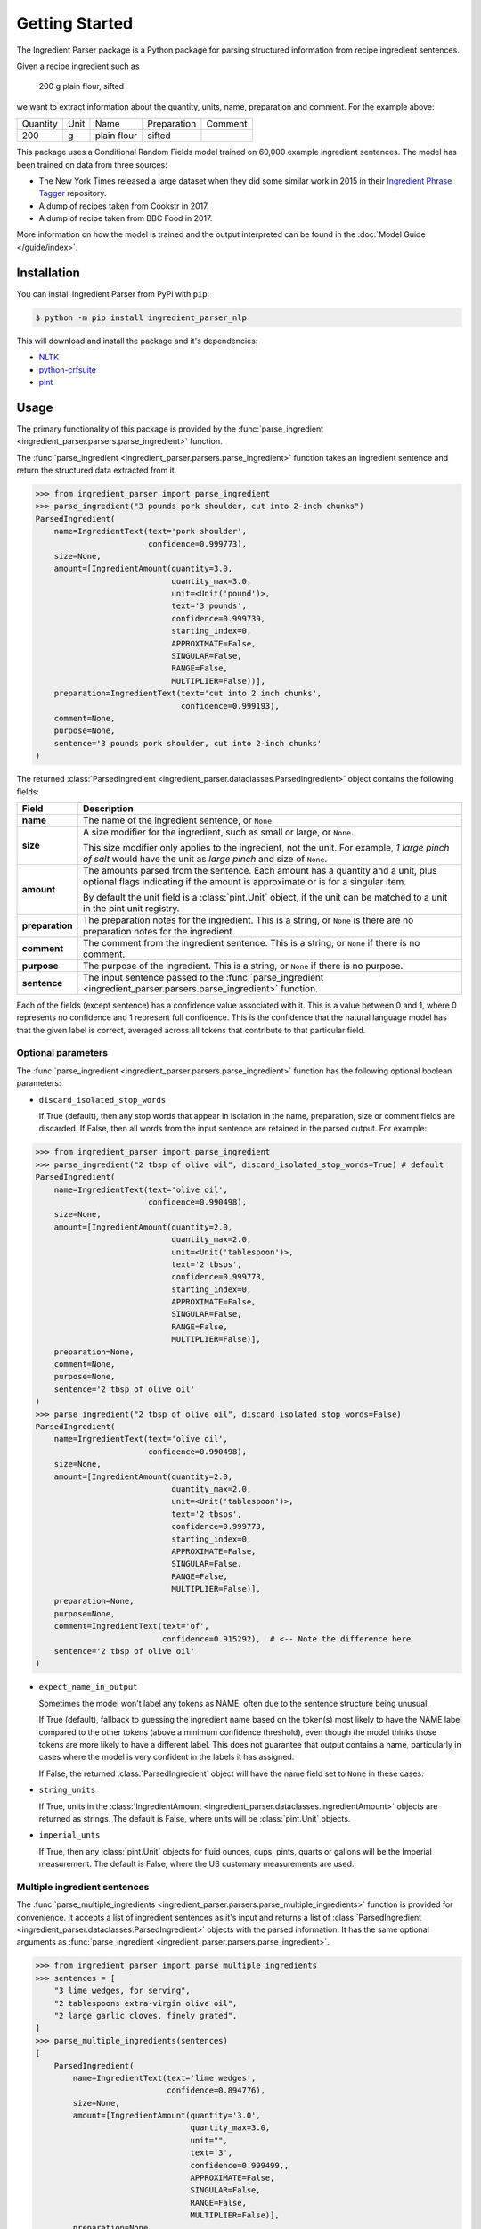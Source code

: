 Getting Started
===============

The Ingredient Parser package is a Python package for parsing structured information from recipe ingredient sentences.

Given a recipe ingredient such as

    200 g plain flour, sifted

we want to extract information about the quantity, units, name, preparation and comment. For the example above:

.. list-table::

    * - Quantity
      - Unit
      - Name
      - Preparation
      - Comment
    * - 200
      - g
      - plain flour
      - sifted
      -

This package uses a Conditional Random Fields model trained on 60,000 example ingredient sentences. The model has been trained on data from three sources:

* The New York Times released a large dataset when they did some similar work in 2015 in their `Ingredient Phrase Tagger <https://github.com/nytimes/ingredient-phrase-tagger>`_ repository.
* A dump of recipes taken from Cookstr in 2017.
* A dump of recipe taken from BBC Food in 2017.

More information on how the model is trained and the output interpreted can be found in the :doc:`Model Guide </guide/index>`.

Installation
^^^^^^^^^^^^

You can install Ingredient Parser from PyPi with ``pip``:

.. code::

    $ python -m pip install ingredient_parser_nlp

This will download and install the package and it's dependencies:

* `NLTK <https://www.nltk.org/>`_
* `python-crfsuite <https://python-crfsuite.readthedocs.io/en/latest/>`_
* `pint <https://pint.readthedocs.io/en/stable/>`_

Usage
^^^^^

The primary functionality of this package is provided by the :func:`parse_ingredient <ingredient_parser.parsers.parse_ingredient>` function.

The :func:`parse_ingredient <ingredient_parser.parsers.parse_ingredient>` function takes an ingredient sentence and return the structured data extracted from it.

.. code:: python

    >>> from ingredient_parser import parse_ingredient
    >>> parse_ingredient("3 pounds pork shoulder, cut into 2-inch chunks")
    ParsedIngredient(
        name=IngredientText(text='pork shoulder',
                            confidence=0.999773),
        size=None,
        amount=[IngredientAmount(quantity=3.0,
                                 quantity_max=3.0,
                                 unit=<Unit('pound')>,
                                 text='3 pounds',
                                 confidence=0.999739,
                                 starting_index=0,
                                 APPROXIMATE=False,
                                 SINGULAR=False,
                                 RANGE=False,
                                 MULTIPLIER=False))],
        preparation=IngredientText(text='cut into 2 inch chunks',
                                   confidence=0.999193),
        comment=None,
        purpose=None,
        sentence='3 pounds pork shoulder, cut into 2-inch chunks'
    )


The returned :class:`ParsedIngredient <ingredient_parser.dataclasses.ParsedIngredient>` object contains the following fields:

+-----------------+----------------------------------------------------------------------------------------------------------------------------------------------------------------------+
| Field           | Description                                                                                                                                                          |
+=================+======================================================================================================================================================================+
| **name**        | The name of the ingredient sentence, or ``None``.                                                                                                                    |
+-----------------+----------------------------------------------------------------------------------------------------------------------------------------------------------------------+
| **size**        | A size modifier for the ingredient, such as small or large, or ``None``.                                                                                             |
|                 |                                                                                                                                                                      |
|                 | This size modifier only applies to the ingredient, not the unit. For example, *1 large pinch of salt* would have the unit as *large pinch* and size of ``None``.     |
+-----------------+----------------------------------------------------------------------------------------------------------------------------------------------------------------------+
| **amount**      | The amounts parsed from the sentence. Each amount has a quantity and a unit, plus optional flags indicating if the amount is approximate or is for a singular item.  |
|                 |                                                                                                                                                                      |
|                 | By default the unit field is a :class:`pint.Unit` object, if the unit can be matched to a unit in the pint unit registry.                                            |
+-----------------+----------------------------------------------------------------------------------------------------------------------------------------------------------------------+
| **preparation** | The preparation notes for the ingredient. This is a string, or ``None`` is there are no preparation notes for the ingredient.                                        |
+-----------------+----------------------------------------------------------------------------------------------------------------------------------------------------------------------+
| **comment**     | The comment from the ingredient sentence. This is a string, or ``None`` if there is no comment.                                                                      |
+-----------------+----------------------------------------------------------------------------------------------------------------------------------------------------------------------+
| **purpose**     | The purpose of the ingredient. This is a string, or ``None`` if there is no purpose.                                                                                 |
+-----------------+----------------------------------------------------------------------------------------------------------------------------------------------------------------------+
| **sentence**    | The input sentence passed to the :func:`parse_ingredient <ingredient_parser.parsers.parse_ingredient>` function.                                                     |
+-----------------+----------------------------------------------------------------------------------------------------------------------------------------------------------------------+

Each of the fields (except sentence) has a confidence value associated with it. This is a value between 0 and 1, where 0 represents no confidence and 1 represent full confidence. This is the confidence that the natural language model has that the given label is correct, averaged across all tokens that contribute to that particular field.

Optional parameters
~~~~~~~~~~~~~~~~~~~

The :func:`parse_ingredient <ingredient_parser.parsers.parse_ingredient>` function has the following optional boolean parameters:

- ``discard_isolated_stop_words``

  If True (default), then any stop words that appear in isolation in the name, preparation, size or comment fields are discarded. If False, then all words from the input sentence are retained in the parsed output. For example:

.. code:: python

    >>> from ingredient_parser import parse_ingredient
    >>> parse_ingredient("2 tbsp of olive oil", discard_isolated_stop_words=True) # default
    ParsedIngredient(
        name=IngredientText(text='olive oil',
                            confidence=0.990498),
        size=None,
        amount=[IngredientAmount(quantity=2.0,
                                 quantity_max=2.0,
                                 unit=<Unit('tablespoon')>,
                                 text='2 tbsps',
                                 confidence=0.999773,
                                 starting_index=0,
                                 APPROXIMATE=False,
                                 SINGULAR=False,
                                 RANGE=False,
                                 MULTIPLIER=False)],
        preparation=None,
        comment=None,
        purpose=None,
        sentence='2 tbsp of olive oil'
    )
    >>> parse_ingredient("2 tbsp of olive oil", discard_isolated_stop_words=False)
    ParsedIngredient(
        name=IngredientText(text='olive oil',
                            confidence=0.990498),
        size=None,
        amount=[IngredientAmount(quantity=2.0,
                                 quantity_max=2.0,
                                 unit=<Unit('tablespoon')>,
                                 text='2 tbsps',
                                 confidence=0.999773,
                                 starting_index=0,
                                 APPROXIMATE=False,
                                 SINGULAR=False,
                                 RANGE=False,
                                 MULTIPLIER=False)],
        preparation=None,
        purpose=None,
        comment=IngredientText(text='of',
                               confidence=0.915292),  # <-- Note the difference here
        sentence='2 tbsp of olive oil'
    )

- ``expect_name_in_output``

  Sometimes the model won't label any tokens as NAME, often due to the sentence structure being unusual.

  If True (default), fallback to guessing the ingredient name based on the token(s) most likely to have the NAME label compared to the other tokens (above a minimum confidence threshold), even though the model thinks those tokens are more likely to have a different label. This does not guarantee that output contains a name, particularly in cases where the model is very confident in the labels it has assigned.

  If False, the returned :class:`ParsedIngredient` object will have the name field set to ``None`` in these cases.

- ``string_units``

  If True, units in the :class:`IngredientAmount <ingredient_parser.dataclasses.IngredientAmount>` objects are returned as strings. The default is False, where units will be :class:`pint.Unit` objects.

- ``imperial_unts``

  If True, then any :class:`pint.Unit` objects for fluid ounces, cups, pints, quarts or gallons will be the Imperial measurement. The default is False, where the US customary measurements are used.

Multiple ingredient sentences
~~~~~~~~~~~~~~~~~~~~~~~~~~~~~

The :func:`parse_multiple_ingredients <ingredient_parser.parsers.parse_multiple_ingredients>` function is provided for convenience. It accepts a list of ingredient sentences as it's input and returns a list of :class:`ParsedIngredient <ingredient_parser.dataclasses.ParsedIngredient>` objects with the parsed information. It has the same optional arguments as :func:`parse_ingredient <ingredient_parser.parsers.parse_ingredient>`.

.. code:: python

    >>> from ingredient_parser import parse_multiple_ingredients
    >>> sentences = [
        "3 lime wedges, for serving",
        "2 tablespoons extra-virgin olive oil",
        "2 large garlic cloves, finely grated",
    ]
    >>> parse_multiple_ingredients(sentences)
    [
        ParsedIngredient(
            name=IngredientText(text='lime wedges',
                                confidence=0.894776),
            size=None,
            amount=[IngredientAmount(quantity='3.0',
                                     quantity_max=3.0,
                                     unit="",
                                     text='3',
                                     confidence=0.999499,,
                                     APPROXIMATE=False,
                                     SINGULAR=False,
                                     RANGE=False,
                                     MULTIPLIER=False)],
            preparation=None,
            comment=None,
            purpose=IngredientText(text='for serving',
                                   confidence=0.999462),
            sentence='3 lime wedges, for serving'
        ),
        ParsedIngredient(
            name=IngredientText(text='extra-virgin olive oil',
                                confidence=0.996531),
            size=None,
            amount=[IngredientAmount(quantity=2.0,
                                     quantity_max=2.0,
                                     unit=<Unit('tablespoon')>,
                                     text='2 tablespoons',
                                     confidence=0.999783,
                                     starting_index=0,
                                     APPROXIMATE=False,
                                     SINGULAR=False,
                                     RANGE=False,
                                     MULTIPLIER=False)],
            preparation=None,
            comment=None,
            purpose=None,
            sentence='2 tablespoons extra-virgin olive oil'
        ),
        ParsedIngredient(
            name=IngredientText(text='garlic',
                                confidence=0.992021),
            size=None,
            amount=[IngredientAmount(quantity=2.0,
                                     quantity_max=2.0,
                                     unit='large cloves',
                                     text='2 large cloves',
                                     confidence=0.975306,
                                     starting_index=0,
                                     APPROXIMATE=False,
                                     SINGULAR=False,
                                     RANGE=False,
                                     MULTIPLIER=False)],
            preparation=IngredientText(text='finely grated',
                                       confidence=0.997482),
            comment=None,
            purpose=None,
            sentence='2 large garlic cloves, finely grated'
        )
    ]
